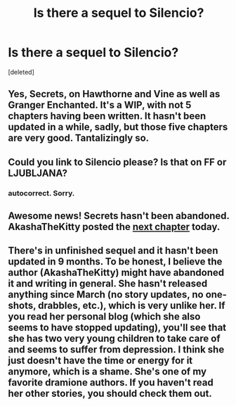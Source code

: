 #+TITLE: Is there a sequel to Silencio?

* Is there a sequel to Silencio?
:PROPERTIES:
:Score: 7
:DateUnix: 1386485794.0
:DateShort: 2013-Dec-08
:END:
[deleted]


** Yes, Secrets, on Hawthorne and Vine as well as Granger Enchanted. It's a WIP, with not 5 chapters having been written. It hasn't been updated in a while, sadly, but those five chapters are very good. Tantalizingly so.
:PROPERTIES:
:Author: Mel966
:Score: 5
:DateUnix: 1386487842.0
:DateShort: 2013-Dec-08
:END:


** Could you link to Silencio please? Is that on FF or LJUBLJANA?
:PROPERTIES:
:Author: skyefyre
:Score: 3
:DateUnix: 1386520331.0
:DateShort: 2013-Dec-08
:END:

*** autocorrect. Sorry.
:PROPERTIES:
:Author: skyefyre
:Score: 1
:DateUnix: 1386520358.0
:DateShort: 2013-Dec-08
:END:


** Awesome news! Secrets hasn't been abandoned. AkashaTheKitty posted the [[http://akashathekitty.livejournal.com/214120.html#][next chapter]] today.
:PROPERTIES:
:Author: AppleButterToast
:Score: 3
:DateUnix: 1387494520.0
:DateShort: 2013-Dec-20
:END:


** There's in unfinished sequel and it hasn't been updated in 9 months. To be honest, I believe the author (AkashaTheKitty) might have abandoned it and writing in general. She hasn't released anything since March (no story updates, no one-shots, drabbles, etc.), which is very unlike her. If you read her personal blog (which she also seems to have stopped updating), you'll see that she has two very young children to take care of and seems to suffer from depression. I think she just doesn't have the time or energy for it anymore, which is a shame. She's one of my favorite dramione authors. If you haven't read her other stories, you should check them out.
:PROPERTIES:
:Author: AppleButterToast
:Score: 2
:DateUnix: 1386526638.0
:DateShort: 2013-Dec-08
:END:
